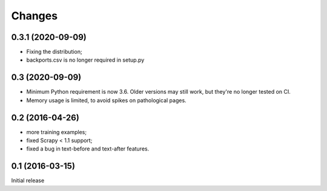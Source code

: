 Changes
=======

0.3.1 (2020-09-09)
------------------

* Fixing the distribution;
* backports.csv is no longer required in setup.py

0.3 (2020-09-09)
----------------

* Minimum Python requirement is now 3.6. Older versions may still work,
  but they're no longer tested on CI.
* Memory usage is limited, to avoid spikes on pathological pages.

0.2 (2016-04-26)
----------------

* more training examples;
* fixed Scrapy < 1.1 support;
* fixed a bug in text-before and text-after features.

0.1 (2016-03-15)
----------------

Initial release
